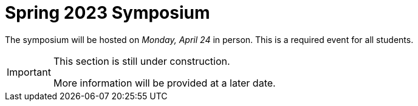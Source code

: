 = Spring 2023 Symposium

The symposium will be hosted on _Monday, April 24_ in person. This is a required event for all students.

[IMPORTANT]
====
This section is still under construction.

More information will be provided at a later date. 
====
